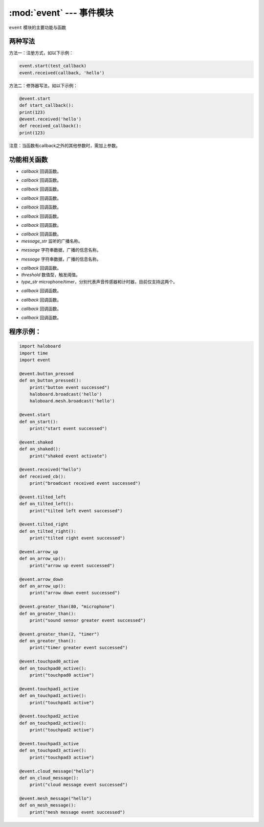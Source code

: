 :mod:`event` --- 事件模块
=============================================

.. module:: event
    :synopsis: 事件模块

``event`` 模块的主要功能与函数

两种写法
----------------------
方法一：注册方式，如以下示例：

.. code-block:: python

  event.start(test_callback)
  event.received(callback, 'hello')

方法二：修饰器写法，如以下示例：

.. code-block:: python

  @event.start
  def start_callback():
  print(123)
  @event.received('hello')
  def received_callback():
  print(123)

注意：当函数有callback之外的其他参数时，需加上参数。

功能相关函数
----------------------

.. function:: start(callback)

   启动事件，参数：
- *callback* 回调函数。

.. function:: shaked(callback)

   摇晃事件，参数：
- *callback* 回调函数。

.. function:: button_pressed(callback)

   按键按下事件，参数：
- *callback* 回调函数。

.. function:: tilted_left(callback)

   左倾事件，参数：
- *callback* 回调函数。

.. function:: tilted_right(callback)

   右倾事件，参数：
- *callback* 回调函数。

.. function:: arrow_up(callback)

   前倾事件，参数：
- *callback* 回调函数。

.. function:: arrow_down(callback)

   后倾事件，参数：
- *callback* 回调函数。

.. function:: receieved(callback, message_str)

   广播事件，参数：
- *callback* 回调函数。
- *message_str* 监听的广播名称。

.. function:: cloud_message(message)

   云广播事件，参数：
- *message* 字符串数据，广播的信息名称。

.. function:: mesh_message(message)

   mesh广播事件，参数：
- *message* 字符串数据，广播的信息名称。

.. function:: greater_than(callback, threshold, type_str)

   阈值比较事件， 超过阈值则触发，参数：
- *callback* 回调函数。
- *threshold* 数值型，触发阈值。
- *type_str* microphone/timer，分别代表声音传感器和计时器，目前仅支持这两个。

.. function:: touchpad0_active(callback)

   被触摸按键，参数：
- *callback* 回调函数。

.. function:: touchpad1_active(callback)

   被触摸按键，参数：
- *callback* 回调函数。

.. function:: touchpad2_active(callback)

   被触摸按键，参数：
- *callback* 回调函数。

.. function:: touchpad3_active(callback)

   被触摸按键，参数：
- *callback* 回调函数。

程序示例：
----------------------

.. code-block:: python

  import haloboard
  import time
  import event

  @event.button_pressed
  def on_button_pressed():
      print("button event successed")
      haloboard.broadcast('hello')
      haloboard.mesh.broadcast('hello')

  @event.start
  def on_start():
      print("start event successed")

  @event.shaked
  def on_shaked():
      print("shaked event activate")

  @event.received("hello")
  def received_cb():
      print("broadcast received event successed")

  @event.tilted_left
  def on_tilted_left():
      print("tilted left event successed")

  @event.tilted_right
  def on_tilted_right():
      print("tilted right event successed")

  @event.arrow_up
  def on_arrow_up():
      print("arrow up event successed")

  @event.arrow_down
  def on_arrow_up():
      print("arrow down event successed")

  @event.greater_than(80, "microphone")
  def on_greater_than():
      print("sound sensor greater event successed")

  @event.greater_than(2, "timer")
  def on_greater_than():
      print("timer greater event successed")

  @event.touchpad0_active
  def on_touchpad0_active():
      print("touchpad0 active")

  @event.touchpad1_active
  def on_touchpad1_active():
      print("touchpad1 active")

  @event.touchpad2_active
  def on_touchpad2_active():
      print("touchpad2 active")

  @event.touchpad3_active
  def on_touchpad3_active():
      print("touchpad3 active")

  @event.cloud_message("hello")
  def on_cloud_message():
      print("cloud message event successed")

  @event.mesh_message("hello")
  def on_mesh_message():
      print("mesh message event successed")
